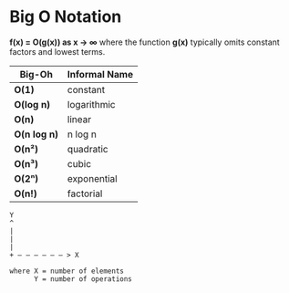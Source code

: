* Big O Notation

*f(x) = O(g(x)) as x → ∞* where the function *g(x)* typically omits constant factors
and lowest terms.

| Big-Oh       | Informal Name |
|--------------+---------------|
| *O(1)*       | constant      |
| *O(log n)*   | logarithmic   |
| *O(n)*       | linear        |
| *O(n log n)* | n log n       |
| *O(n²)*      | quadratic     |
| *O(n³)*      | cubic         |
| *O(2ⁿ)*      | exponential   |
| *O(n!)*      | factorial     |


#+begin_example
  Y
  ^
  |
  |
  |
  + — — — — — — > X

  where X = number of elements
        Y = number of operations
#+end_example
